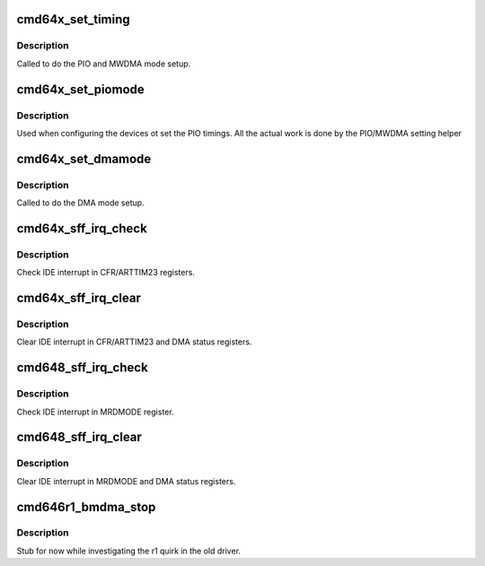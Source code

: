 .. -*- coding: utf-8; mode: rst -*-
.. src-file: drivers/ata/pata_cmd64x.c

.. _`cmd64x_set_timing`:

cmd64x_set_timing
=================

.. c:function:: void cmd64x_set_timing(struct ata_port *ap, struct ata_device *adev, u8 mode)

    set PIO and MWDMA timing

    :param struct ata_port \*ap:
        ATA interface

    :param struct ata_device \*adev:
        ATA device

    :param u8 mode:
        mode

.. _`cmd64x_set_timing.description`:

Description
-----------

Called to do the PIO and MWDMA mode setup.

.. _`cmd64x_set_piomode`:

cmd64x_set_piomode
==================

.. c:function:: void cmd64x_set_piomode(struct ata_port *ap, struct ata_device *adev)

    set initial PIO mode data

    :param struct ata_port \*ap:
        ATA interface

    :param struct ata_device \*adev:
        ATA device

.. _`cmd64x_set_piomode.description`:

Description
-----------

Used when configuring the devices ot set the PIO timings. All the
actual work is done by the PIO/MWDMA setting helper

.. _`cmd64x_set_dmamode`:

cmd64x_set_dmamode
==================

.. c:function:: void cmd64x_set_dmamode(struct ata_port *ap, struct ata_device *adev)

    set initial DMA mode data

    :param struct ata_port \*ap:
        ATA interface

    :param struct ata_device \*adev:
        ATA device

.. _`cmd64x_set_dmamode.description`:

Description
-----------

Called to do the DMA mode setup.

.. _`cmd64x_sff_irq_check`:

cmd64x_sff_irq_check
====================

.. c:function:: bool cmd64x_sff_irq_check(struct ata_port *ap)

    check IDE interrupt

    :param struct ata_port \*ap:
        ATA interface

.. _`cmd64x_sff_irq_check.description`:

Description
-----------

Check IDE interrupt in CFR/ARTTIM23 registers.

.. _`cmd64x_sff_irq_clear`:

cmd64x_sff_irq_clear
====================

.. c:function:: void cmd64x_sff_irq_clear(struct ata_port *ap)

    clear IDE interrupt

    :param struct ata_port \*ap:
        ATA interface

.. _`cmd64x_sff_irq_clear.description`:

Description
-----------

Clear IDE interrupt in CFR/ARTTIM23 and DMA status registers.

.. _`cmd648_sff_irq_check`:

cmd648_sff_irq_check
====================

.. c:function:: bool cmd648_sff_irq_check(struct ata_port *ap)

    check IDE interrupt

    :param struct ata_port \*ap:
        ATA interface

.. _`cmd648_sff_irq_check.description`:

Description
-----------

Check IDE interrupt in MRDMODE register.

.. _`cmd648_sff_irq_clear`:

cmd648_sff_irq_clear
====================

.. c:function:: void cmd648_sff_irq_clear(struct ata_port *ap)

    clear IDE interrupt

    :param struct ata_port \*ap:
        ATA interface

.. _`cmd648_sff_irq_clear.description`:

Description
-----------

Clear IDE interrupt in MRDMODE and DMA status registers.

.. _`cmd646r1_bmdma_stop`:

cmd646r1_bmdma_stop
===================

.. c:function:: void cmd646r1_bmdma_stop(struct ata_queued_cmd *qc)

    DMA stop callback

    :param struct ata_queued_cmd \*qc:
        Command in progress

.. _`cmd646r1_bmdma_stop.description`:

Description
-----------

Stub for now while investigating the r1 quirk in the old driver.

.. This file was automatic generated / don't edit.

